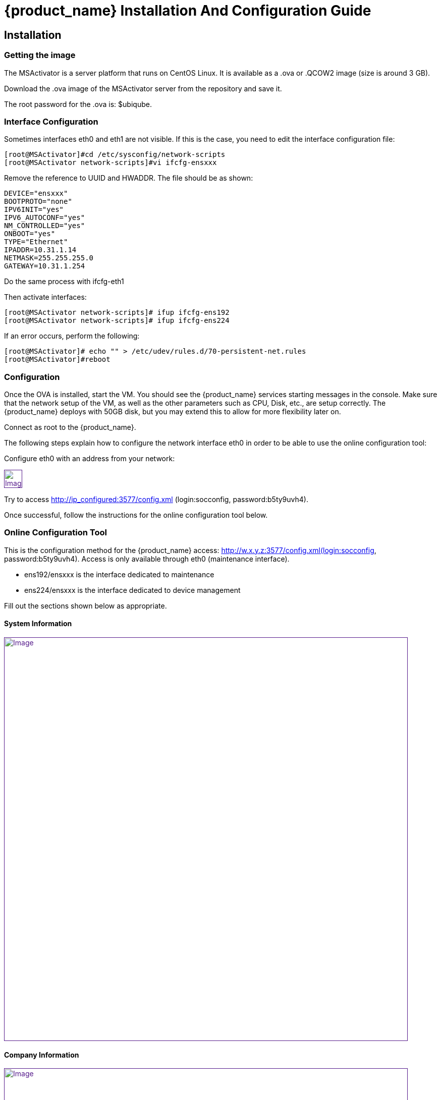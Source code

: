 = {product_name} Installation And Configuration Guide
ifdef::env-github,env-browser[:outfilesuffix: .adoc]
:imagesdir: ../../resources/
:ext-relative: adoc

== Installation

=== Getting the image

The MSActivator is a server platform that runs on CentOS Linux. It is
available as a .ova or .QCOW2 image (size is around 3 GB).

Download the .ova image of the MSActivator server from the repository
and save it.

The root password for the .ova is: $ubiqube.

=== Interface Configuration

Sometimes interfaces eth0 and eth1 are not visible. If this is the case,
you need to edit the interface configuration file:

....
[root@MSActivator]#cd /etc/sysconfig/network-scripts
[root@MSActivator network-scripts]#vi ifcfg-ensxxx
....

Remove the reference to UUID and HWADDR. The file should be as shown:

....
DEVICE="ensxxx"
BOOTPROTO="none"
IPV6INIT="yes"
IPV6_AUTOCONF="yes"
NM_CONTROLLED="yes"
ONBOOT="yes"
TYPE="Ethernet"
IPADDR=10.31.1.14
NETMASK=255.255.255.0
GATEWAY=10.31.1.254
....

Do the same process with ifcfg-eth1

Then activate interfaces:

....
[root@MSActivator network-scripts]# ifup ifcfg-ens192
[root@MSActivator network-scripts]# ifup ifcfg-ens224
....

If an error occurs, perform the following:

....
[root@MSActivator]# echo "" > /etc/udev/rules.d/70-persistent-net.rules
[root@MSActivator]#reboot
....

=== Configuration

Once the OVA is installed, start the VM. You should see the {product_name} services starting messages in the console. Make sure that the network setup of the VM, as well as the other parameters such as CPU, Disk, etc., are setup correctly. 
The {product_name} deploys with 50GB disk, but you may extend this to allow for more flexibility later on.

Connect as root to the {product_name}.

The following steps explain how to configure the network interface eth0 in order to be able to use the online configuration tool:

Configure eth0 with an address from your network:

link:[image:images/image2018-7-19_10-34-16.png[Image,height=36]]

Try to access http://ip_configured:3577/config.xml (login:socconfig, password:b5ty9uvh4).

Once successful, follow the instructions for the online configuration
tool below.

=== Online Configuration Tool

This is the configuration method for the {product_name}  access: http://w.x.y.z:3577/config.xml(login:socconfig, password:b5ty9uvh4). Access is only available through eth0 (maintenance
interface).

* ens192/ensxxx is the interface dedicated to maintenance
* ens224/ensxxx is the interface dedicated to device management

Fill out the sections shown below as appropriate.

==== System Information

link:[image:images/image2018-7-19_10-34-52.png[Image,width=800]]

==== Company Information

link:[image:images/image2018-7-19_10-35-11.png[Image,width=800]]

==== Management Interface Configuration

link:[image:images/image2018-7-19_10-35-32.png[Image,width=800]]

==== Maintenance Interface Configuration

link:[image:images/image2018-7-19_10-35-59.png[Image,width=800]]

===== SMTP and DNS Configuration

link:[image:images/image2018-7-19_10-36-29.png[Image,width=800]]

===== Alarm and Event Configuration

link:[image:images/image2018-7-19_10-36-42.png[Image,width=800]]

===== Run the Configuration

Choose the option to "apply configuration and reboot". The configuration will take 5-10 minutes, depending on the resources (CPU/Mem) allocated to the {product_name}.

The configuration will start, and your browser will show this message until the configuration ends:

link:[image:images/config_apply.jpg[Image,width=800]]

After a while, when the configuration is finished, a new message will be displayed, and the CentOS guest virtual machine will reboot.

link:[image:images/config_dialog.jpg[Image,width=800]]

You can now close this page on the web browser.

Once the CentOS finished booting, {product_name} is available and ready to use.

===== First login

To check that your {product_name} server is up and running, connect to the IP address configured for eth1 of the CentOS guest virtual machine with a web browser.

Example: http://192.168.13.203/

By default, you will see the legacy portal.

link:[image:images/BSS.jpg[Image,width=800]]

Change the "BSS" in the URL to "UBI" in order to connect the new portal.

link:[image:images/UBI.jpg[Image,width=800]]

Now, you can login as _ncroot_ with the default password__ ubiqube__

This is the {product_name} interface that you will get at the beginning.
Note that the list of devices is empty because no device has been created in {product_name} yet.

link:[image:images/login.jpg[Image,width=800]]

This is the end of the installation procedure.

== Activation

=== Install the License File

You must be connected as a privileged administrator (ncroot) on the new portal to install the license.

As a privileged administrator, click on the {product_name} setting icon at the top of the screen.

This will access the system management UI where the license management is

link:[image:images/image2018-7-19_10-37-3.png[Image,width=800]]

Click on "Upload" and select your file.

Once uploaded, and before proceeding, the MSActivator will show you the certificate information (i.e. number of devices manageable and end of support time). 
Verify this information is correct before clicking apply.
If this information is not correct, or you wish to change it, contact UBiqube support.

This is an example of the "apply" dialog box:

link:[image:images/image2018-7-19_10-37-18.png[Image]]

The updated UI should show the actual license information.

link:[image:images/image2018-7-19_10-37-33.png[Image]]

== Troubleshooting

=== Problem with keyboard input to the command-line interface

It is very likely that the keyboard layout of your host computer and the CentOS guest are different. As a result, special characters like # or $ and others are difficult to find when typing into the CentOS command-line interface.

In order to bypass this issue, you can connect to CentOS via SSH with the SSH client of your choice. Connect as root with $ubiqube as a password.

Example with PuTTY under windows 10:

First, launch PuTTY, keep all the settings at their default value, and just enter the CentOS guest IP address, and click "Open".

link:[image:images/putty_1.jpg[Image,width=400]]

Then, at the "login as" prompt, enter _root_

Enter _$ubiqube_ when prompted for the password

link:[image:images/putty_ssh.jpg[Image,width=400]]

Once connected via SSH, you can use all your usual keyboard keys to input characters.

=== Case of Windows 10

Windows 10 supports an integrated Hyper-V virtualization system. If this system is activated, some hypervisors like VirtualBox may be able to launch but not to run virtual machines.

If you get an error message when trying to launch the MSActivator image, you need to de-activate the Hyper-V support.

Example of error messages with VirtualBox:

link:[image:images/Hyper-V_error_1.jpg[Image,width=800]]

First, launch a command prompt as an Administrator by a right-click on the command prompt entry in the windows menu and selection of "Run as administrator".

link:[image:images/Admin-command-prompt.jpg[Image,width=400]]

Then, enter the following command to disable Microsoft Hyper-V

....
C:\windows\system32>dism.exe /Online /Disable-Feature:Microsoft-Hyper-V
....

link:[image:images/Hyper-V-disable.jpg[Image,width=800]]

Answer 'Y' and your Windows 10 host computer will restart. After restarting, Hyper-V support will be disabled and your Hypervisor will be able to run the .ova image of the MSActivator installation.

Another error might appear when launching when running the MSActivator server image for the first time after removing the Hyper-V support from Windows 10:

link:[image:images/network_interface_change.jpg[Image,width=400]]

In that case, just click on 'Change Network Settings' and the virtual machine will start.
